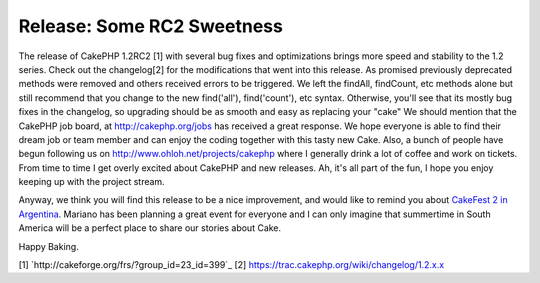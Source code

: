Release: Some RC2 Sweetness
===========================

The release of CakePHP 1.2RC2 [1] with several bug fixes and
optimizations brings more speed and stability to the 1.2 series. Check
out the changelog[2] for the modifications that went into this
release. As promised previously deprecated methods were removed and
others received errors to be triggered. We left the findAll,
findCount, etc methods alone but still recommend that you change to
the new find('all'), find('count'), etc syntax. Otherwise, you'll see
that its mostly bug fixes in the changelog, so upgrading should be as
smooth and easy as replacing your "cake"
We should mention that the CakePHP job board, at
`http://cakephp.org/jobs`_ has received a great response. We hope
everyone is able to find their dream job or team member and can enjoy
the coding together with this tasty new Cake. Also, a bunch of people
have begun following us on `http://www.ohloh.net/projects/cakephp`_
where I generally drink a lot of coffee and work on tickets. From time
to time I get overly excited about CakePHP and new releases. Ah, it's
all part of the fun, I hope you enjoy keeping up with the project
stream.

Anyway, we think you will find this release to be a nice improvement,
and would like to remind you about `CakeFest 2 in Argentina`_. Mariano
has been planning a great event for everyone and I can only imagine
that summertime in South America will be a perfect place to share our
stories about Cake.

Happy Baking.

[1] `http://cakeforge.org/frs/?group_id=23_id=399`_ [2]
`https://trac.cakephp.org/wiki/changelog/1.2.x.x`_

.. _http://www.ohloh.net/projects/cakephp: http://www.ohloh.net/projects/cakephp
.. _http://cakephp.org/jobs: http://cakephp.org/jobs
.. __id=399: http://cakeforge.org/frs/?group_id=23&release_id=399
.. _CakeFest 2 in Argentina: http://bakery.cakephp.org/articles/view/cakefest-second-edition
.. _https://trac.cakephp.org/wiki/changelog/1.2.x.x: https://trac.cakephp.org/wiki/changelog/1.2.x.x

.. author:: gwoo
.. categories:: news
.. tags:: jobs,changelog,optimizations,candidate,fixes,rc,News


